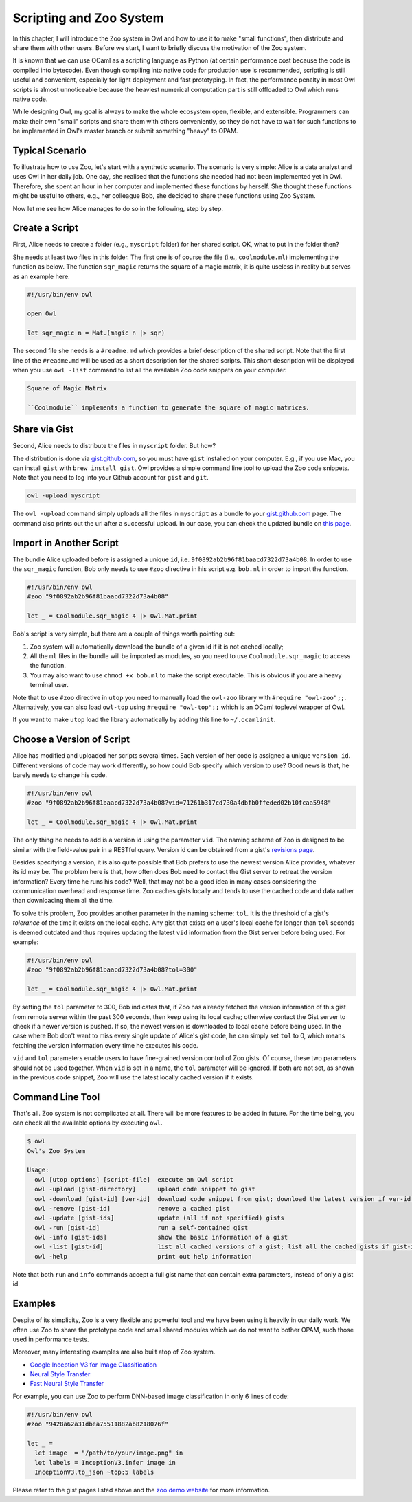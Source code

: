 Scripting and Zoo System
=================================================

In this chapter, I will introduce the Zoo system in Owl and how to use it to make "small functions", then distribute and share them with other users. Before we start, I want to briefly discuss the motivation of the Zoo system.

It is known that we can use OCaml as a scripting language as Python (at certain performance cost because the code is compiled into bytecode). Even though compiling into native code for production use is recommended, scripting is still useful and convenient, especially for light deployment and fast prototyping. In fact, the performance penalty in most Owl scripts is almost unnoticeable because the heaviest numerical computation part is still offloaded to Owl which runs native code.

While designing Owl, my goal is always to make the whole ecosystem open, flexible, and extensible. Programmers can make their own "small" scripts and share them with others conveniently, so they do not have to wait for such functions to be implemented in Owl's master branch or submit something "heavy" to OPAM.



Typical Scenario
-------------------------------------------------

To illustrate how to use Zoo, let's start with a synthetic scenario. The scenario is very simple: Alice is a data analyst and uses Owl in her daily job. One day, she realised that the functions she needed had not been implemented yet in Owl. Therefore, she spent an hour in her computer and implemented these functions by herself. She thought these functions might be useful to others, e.g., her colleague Bob, she decided to share these functions using Zoo System.

Now let me see how Alice manages to do so in the following, step by step.


Create a Script
-------------------------------------------------

First, Alice needs to create a folder (e.g., ``myscript`` folder) for her shared script. OK, what to put in the folder then?

She needs at least two files in this folder. The first one is of course the file (i.e., ``coolmodule.ml``) implementing the function as below. The function ``sqr_magic`` returns the square of a magic matrix, it is quite useless in reality but serves as an example here.

.. code-block:: ocaml

  #!/usr/bin/env owl

  open Owl

  let sqr_magic n = Mat.(magic n |> sqr)


The second file she needs is a ``#readme.md`` which provides a brief description of the shared script. Note that the first line of the ``#readme.md`` will be used as a short description for the shared scripts. This short description will be displayed when you use ``owl -list`` command to list all the available Zoo code snippets on your computer.

.. code-block:: bash

  Square of Magic Matrix

  ``Coolmodule`` implements a function to generate the square of magic matrices.



Share via Gist
-------------------------------------------------

Second, Alice needs to distribute the files in ``myscript`` folder. But how?

The distribution is done via `gist.github.com <https://gist.github.com/>`_, so you must have ``gist`` installed on your computer. E.g., if you use Mac, you can install ``gist`` with ``brew install gist``. Owl provides a simple command line tool to upload the Zoo code snippets. Note that you need to log into your Github account for ``gist`` and ``git``.

.. code-block:: bash

  owl -upload myscript


The ``owl -upload`` command simply uploads all the files in ``myscript`` as a bundle to your `gist.github.com <https://gist.github.com/>`_ page. The command also prints out the url after a successful upload. In our case, you can check the updated bundle on `this page <https://gist.github.com/9f0892ab2b96f81baacd7322d73a4b08>`_.



Import in Another Script
-------------------------------------------------

The bundle Alice uploaded before is assigned a unique ``id``, i.e. ``9f0892ab2b96f81baacd7322d73a4b08``. In order to use the ``sqr_magic`` function, Bob only needs to use ``#zoo`` directive in his script e.g. ``bob.ml`` in order to import the function.

.. code-block:: ocaml

  #!/usr/bin/env owl
  #zoo "9f0892ab2b96f81baacd7322d73a4b08"

  let _ = Coolmodule.sqr_magic 4 |> Owl.Mat.print


Bob's script is very simple, but there are a couple of things worth pointing out:

1) Zoo system will automatically download the bundle of a given id if it is not cached locally;

2) All the ``ml`` files in the bundle will be imported as modules, so you need to use ``Coolmodule.sqr_magic`` to access the function.

3) You may also want to use ``chmod +x bob.ml`` to make the script executable. This is obvious if you are a heavy terminal user.


Note that to use ``#zoo`` directive in ``utop`` you need to manually load the ``owl-zoo`` library with ``#require "owl-zoo";;``. Alternatively, you can also load ``owl-top`` using ``#require "owl-top";;`` which is an OCaml toplevel wrapper of Owl.

If you want to make ``utop`` load the library automatically by adding this line to ``~/.ocamlinit``.


Choose a Version of Script
-------------------------------------------------

Alice has modified and uploaded her scripts several times. Each version of her code is assigned a unique ``version id``. Different versions of code may work differently, so how could Bob specify which version to use? Good news is that, he barely needs to change his code.

.. code-block:: ocaml

  #!/usr/bin/env owl
  #zoo "9f0892ab2b96f81baacd7322d73a4b08?vid=71261b317cd730a4dbfb0ffeded02b10fcaa5948"

  let _ = Coolmodule.sqr_magic 4 |> Owl.Mat.print


The only thing he needs to add is a version id using the parameter ``vid``. The naming scheme of Zoo is designed to be similar with the field-value pair in a RESTful query. Version id can be obtained from a gist's `revisions page <https://gist.github.com/9f0892ab2b96f81baacd7322d73a4b08/revisions>`_.

Besides specifying a version, it is also quite possible that Bob prefers to use the newest version Alice provides, whatever its id may be. The problem here is that, how often does Bob need to contact the Gist server to retreat the version information? Every time he runs his code? Well, that may not be a good idea in many cases considering the communication overhead and response time. Zoo caches gists locally and tends to use the cached code and data rather than downloading them all the time.

To solve this problem, Zoo provides another parameter in the naming scheme: ``tol``. It is the threshold of a gist's *tolerance* of the time it exists on the local cache. Any gist that exists on a user's local cache for longer than ``tol`` seconds is deemed outdated and thus requires updating the latest ``vid`` information from the Gist server before being used. For example:

.. code-block:: ocaml

  #!/usr/bin/env owl
  #zoo "9f0892ab2b96f81baacd7322d73a4b08?tol=300"

  let _ = Coolmodule.sqr_magic 4 |> Owl.Mat.print


By setting the ``tol`` parameter to 300, Bob indicates that, if Zoo has already fetched the version information of this gist from remote server within the past 300 seconds, then keep using its local cache; otherwise contact the Gist server to check if a newer version is pushed. If so, the newest version is downloaded to local cache before being used. In the case where Bob don't want to miss every single update of Alice's gist code, he can simply set ``tol`` to 0, which means fetching the version information every time he executes his code.

``vid`` and ``tol`` parameters enable users to have fine-grained version control of Zoo gists. Of course, these two parameters should not be used together. When ``vid`` is set in a name, the ``tol`` parameter will be ignored. If both are not set, as shown in the previous code snippet, Zoo will use the latest locally cached version if it exists.


Command Line Tool
-------------------------------------------------

That's all. Zoo system is not complicated at all. There will be more features to be added in future. For the time being, you can check all the available options by executing ``owl``.

.. code-block:: text

  $ owl
  Owl's Zoo System

  Usage:
    owl [utop options] [script-file]  execute an Owl script
    owl -upload [gist-directory]      upload code snippet to gist
    owl -download [gist-id] [ver-id]  download code snippet from gist; download the latest version if ver-id not specified
    owl -remove [gist-id]             remove a cached gist
    owl -update [gist-ids]            update (all if not specified) gists
    owl -run [gist-id]                run a self-contained gist
    owl -info [gist-ids]              show the basic information of a gist
    owl -list [gist-id]               list all cached versions of a gist; list all the cached gists if gist-id not specified
    owl -help                         print out help information


Note that both ``run`` and ``info`` commands accept a full gist name that can contain extra parameters, instead of only a gist id.


Examples
-------------------------------------------------

Despite of its simplicity, Zoo is a very flexible and powerful tool and we have been using it heavily in our daily work. We often use Zoo to share the prototype code and small shared modules which we do not want to bother OPAM, such those used in performance tests.

Moreover, many interesting examples are also built atop of Zoo system.

* `Google Inception V3 for Image Classification <https://gist.github.com/jzstark/9428a62a31dbea75511882ab8218076f>`_

* `Neural Style Transfer <https://gist.github.com/jzstark/6f28d54e69d1a19c1819f52c5b16c1a1>`_

* `Fast Neural Style Transfer <https://gist.github.com/jzstark/f937ce439c8adcaea23d42753f487299>`_

For example, you can use Zoo to perform DNN-based image classification in only 6 lines of code:

.. code-block:: ocaml

  #!/usr/bin/env owl
  #zoo "9428a62a31dbea75511882ab8218076f"

  let _ =
    let image  = "/path/to/your/image.png" in
    let labels = InceptionV3.infer image in
    InceptionV3.to_json ~top:5 labels


Please refer to the gist pages listed above and the `zoo demo website <http://138.68.155.178/index.html>`_ for more information.

